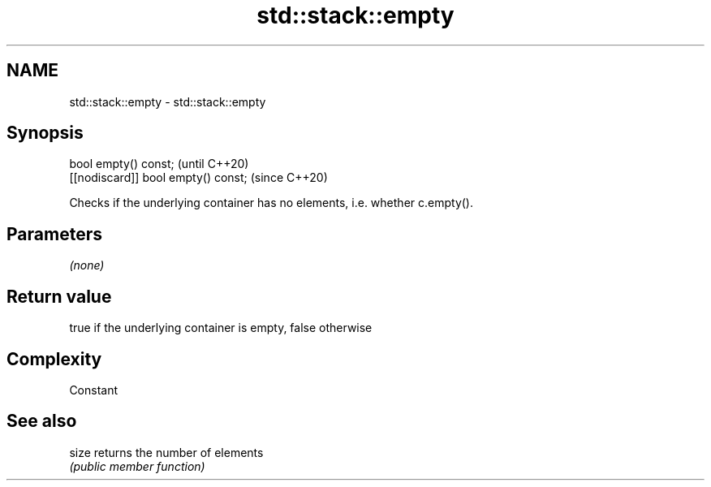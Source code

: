 .TH std::stack::empty 3 "2018.03.28" "http://cppreference.com" "C++ Standard Libary"
.SH NAME
std::stack::empty \- std::stack::empty

.SH Synopsis
   bool empty() const;                (until C++20)
   [[nodiscard]] bool empty() const;  (since C++20)

   Checks if the underlying container has no elements, i.e. whether c.empty().

.SH Parameters

   \fI(none)\fP

.SH Return value

   true if the underlying container is empty, false otherwise

.SH Complexity

   Constant

.SH See also

   size returns the number of elements
        \fI(public member function)\fP 
